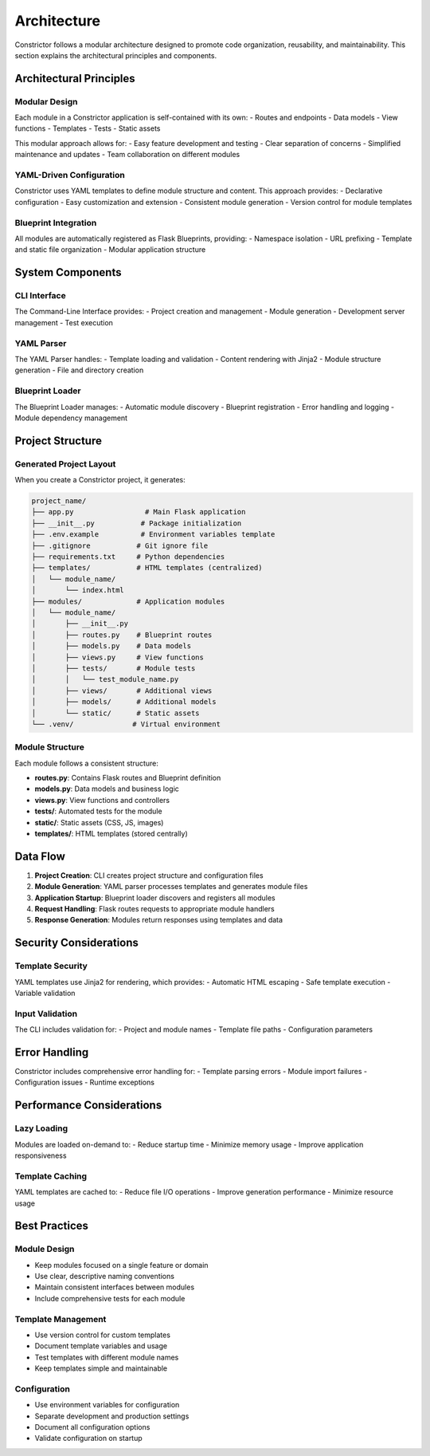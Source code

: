 Architecture
============

Constrictor follows a modular architecture designed to promote code organization, reusability, and maintainability. This section explains the architectural principles and components.

Architectural Principles
------------------------

Modular Design
~~~~~~~~~~~~~~

Each module in a Constrictor application is self-contained with its own:
- Routes and endpoints
- Data models
- View functions
- Templates
- Tests
- Static assets

This modular approach allows for:
- Easy feature development and testing
- Clear separation of concerns
- Simplified maintenance and updates
- Team collaboration on different modules

YAML-Driven Configuration
~~~~~~~~~~~~~~~~~~~~~~~~~

Constrictor uses YAML templates to define module structure and content. This approach provides:
- Declarative configuration
- Easy customization and extension
- Consistent module generation
- Version control for module templates

Blueprint Integration
~~~~~~~~~~~~~~~~~~~~~

All modules are automatically registered as Flask Blueprints, providing:
- Namespace isolation
- URL prefixing
- Template and static file organization
- Modular application structure

System Components
-----------------

CLI Interface
~~~~~~~~~~~~~

The Command-Line Interface provides:
- Project creation and management
- Module generation
- Development server management
- Test execution

YAML Parser
~~~~~~~~~~~

The YAML Parser handles:
- Template loading and validation
- Content rendering with Jinja2
- Module structure generation
- File and directory creation

Blueprint Loader
~~~~~~~~~~~~~~~~

The Blueprint Loader manages:
- Automatic module discovery
- Blueprint registration
- Error handling and logging
- Module dependency management

Project Structure
-----------------

Generated Project Layout
~~~~~~~~~~~~~~~~~~~~~~~~

When you create a Constrictor project, it generates:

.. code-block:: text

   project_name/
   ├── app.py                 # Main Flask application
   ├── __init__.py           # Package initialization
   ├── .env.example          # Environment variables template
   ├── .gitignore           # Git ignore file
   ├── requirements.txt     # Python dependencies
   ├── templates/           # HTML templates (centralized)
   │   └── module_name/
   │       └── index.html
   ├── modules/             # Application modules
   │   └── module_name/
   │       ├── __init__.py
   │       ├── routes.py    # Blueprint routes
   │       ├── models.py    # Data models
   │       ├── views.py     # View functions
   │       ├── tests/       # Module tests
   │       │   └── test_module_name.py
   │       ├── views/       # Additional views
   │       ├── models/      # Additional models
   │       └── static/      # Static assets
   └── .venv/              # Virtual environment

Module Structure
~~~~~~~~~~~~~~~~

Each module follows a consistent structure:

- **routes.py**: Contains Flask routes and Blueprint definition
- **models.py**: Data models and business logic
- **views.py**: View functions and controllers
- **tests/**: Automated tests for the module
- **static/**: Static assets (CSS, JS, images)
- **templates/**: HTML templates (stored centrally)

Data Flow
---------

1. **Project Creation**: CLI creates project structure and configuration files
2. **Module Generation**: YAML parser processes templates and generates module files
3. **Application Startup**: Blueprint loader discovers and registers all modules
4. **Request Handling**: Flask routes requests to appropriate module handlers
5. **Response Generation**: Modules return responses using templates and data

Security Considerations
-----------------------

Template Security
~~~~~~~~~~~~~~~~~

YAML templates use Jinja2 for rendering, which provides:
- Automatic HTML escaping
- Safe template execution
- Variable validation

Input Validation
~~~~~~~~~~~~~~~~

The CLI includes validation for:
- Project and module names
- Template file paths
- Configuration parameters

Error Handling
--------------

Constrictor includes comprehensive error handling for:
- Template parsing errors
- Module import failures
- Configuration issues
- Runtime exceptions

Performance Considerations
--------------------------

Lazy Loading
~~~~~~~~~~~~

Modules are loaded on-demand to:
- Reduce startup time
- Minimize memory usage
- Improve application responsiveness

Template Caching
~~~~~~~~~~~~~~~~

YAML templates are cached to:
- Reduce file I/O operations
- Improve generation performance
- Minimize resource usage

Best Practices
--------------

Module Design
~~~~~~~~~~~~~

- Keep modules focused on a single feature or domain
- Use clear, descriptive naming conventions
- Maintain consistent interfaces between modules
- Include comprehensive tests for each module

Template Management
~~~~~~~~~~~~~~~~~~~

- Use version control for custom templates
- Document template variables and usage
- Test templates with different module names
- Keep templates simple and maintainable

Configuration
~~~~~~~~~~~~~

- Use environment variables for configuration
- Separate development and production settings
- Document all configuration options
- Validate configuration on startup
